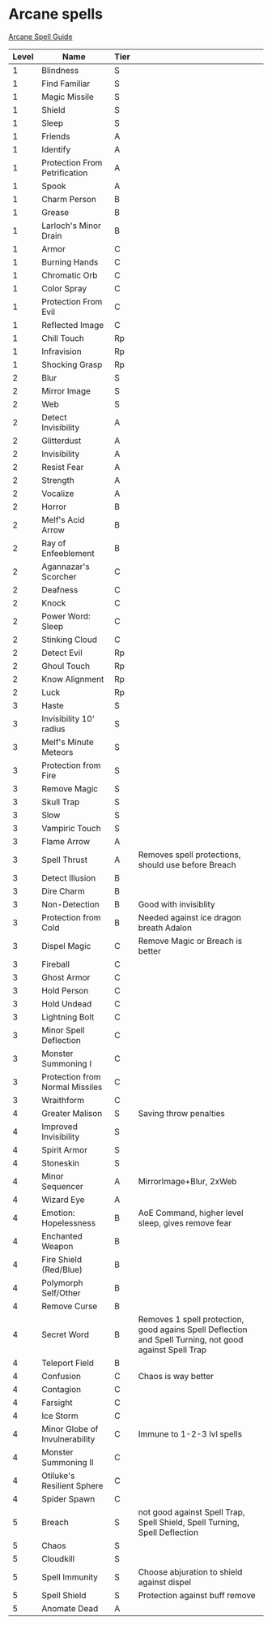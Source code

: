 * Arcane spells
  [[https://www.youtube.com/playlist?list=PLAmVMMzG6qEpbGUBZeI-HFBPABJyRY1Kx][Arcane Spell Guide]]
  |-------+---------------------------------+------+---------------------------------------------------------------------------------------------------------|
  | Level | Name                            | Tier |                                                                                                         |
  |-------+---------------------------------+------+---------------------------------------------------------------------------------------------------------|
  |     1 | Blindness                       | S    |                                                                                                         |
  |     1 | Find Familiar                   | S    |                                                                                                         |
  |     1 | Magic Missile                   | S    |                                                                                                         |
  |     1 | Shield                          | S    |                                                                                                         |
  |     1 | Sleep                           | S    |                                                                                                         |
  |     1 | Friends                         | A    |                                                                                                         |
  |     1 | Identify                        | A    |                                                                                                         |
  |     1 | Protection From Petrification   | A    |                                                                                                         |
  |     1 | Spook                           | A    |                                                                                                         |
  |     1 | Charm Person                    | B    |                                                                                                         |
  |     1 | Grease                          | B    |                                                                                                         |
  |     1 | Larloch's Minor Drain           | B    |                                                                                                         |
  |     1 | Armor                           | C    |                                                                                                         |
  |     1 | Burning Hands                   | C    |                                                                                                         |
  |     1 | Chromatic Orb                   | C    |                                                                                                         |
  |     1 | Color Spray                     | C    |                                                                                                         |
  |     1 | Protection From Evil            | C    |                                                                                                         |
  |     1 | Reflected Image                 | C    |                                                                                                         |
  |     1 | Chill Touch                     | Rp   |                                                                                                         |
  |     1 | Infravision                     | Rp   |                                                                                                         |
  |     1 | Shocking Grasp                  | Rp   |                                                                                                         |
  |-------+---------------------------------+------+---------------------------------------------------------------------------------------------------------|
  |     2 | Blur                            | S    |                                                                                                         |
  |     2 | Mirror Image                    | S    |                                                                                                         |
  |     2 | Web                             | S    |                                                                                                         |
  |     2 | Detect Invisibility             | A    |                                                                                                         |
  |     2 | Glitterdust                     | A    |                                                                                                         |
  |     2 | Invisibility                    | A    |                                                                                                         |
  |     2 | Resist Fear                     | A    |                                                                                                         |
  |     2 | Strength                        | A    |                                                                                                         |
  |     2 | Vocalize                        | A    |                                                                                                         |
  |     2 | Horror                          | B    |                                                                                                         |
  |     2 | Melf's Acid Arrow               | B    |                                                                                                         |
  |     2 | Ray of Enfeeblement             | B    |                                                                                                         |
  |     2 | Agannazar's Scorcher            | C    |                                                                                                         |
  |     2 | Deafness                        | C    |                                                                                                         |
  |     2 | Knock                           | C    |                                                                                                         |
  |     2 | Power Word: Sleep               | C    |                                                                                                         |
  |     2 | Stinking Cloud                  | C    |                                                                                                         |
  |     2 | Detect Evil                     | Rp   |                                                                                                         |
  |     2 | Ghoul Touch                     | Rp   |                                                                                                         |
  |     2 | Know Alignment                  | Rp   |                                                                                                         |
  |     2 | Luck                            | Rp   |                                                                                                         |
  |-------+---------------------------------+------+---------------------------------------------------------------------------------------------------------|
  |     3 | Haste                           | S    |                                                                                                         |
  |     3 | Invisibility 10' radius         | S    |                                                                                                         |
  |     3 | Melf's Minute Meteors           | S    |                                                                                                         |
  |     3 | Protection from Fire            | S    |                                                                                                         |
  |     3 | Remove Magic                    | S    |                                                                                                         |
  |     3 | Skull Trap                      | S    |                                                                                                         |
  |     3 | Slow                            | S    |                                                                                                         |
  |     3 | Vampiric Touch                  | S    |                                                                                                         |
  |     3 | Flame Arrow                     | A    |                                                                                                         |
  |     3 | Spell Thrust                    | A    | Removes spell protections, should use before Breach                                                     |
  |     3 | Detect Illusion                 | B    |                                                                                                         |
  |     3 | Dire Charm                      | B    |                                                                                                         |
  |     3 | Non-Detection                   | B    | Good with invisiblity                                                                                   |
  |     3 | Protection from Cold            | B    | Needed against ice dragon breath Adalon                                                                 |
  |     3 | Dispel Magic                    | C    | Remove Magic or Breach is better                                                                        |
  |     3 | Fireball                        | C    |                                                                                                         |
  |     3 | Ghost Armor                     | C    |                                                                                                         |
  |     3 | Hold Person                     | C    |                                                                                                         |
  |     3 | Hold Undead                     | C    |                                                                                                         |
  |     3 | Lightning Bolt                  | C    |                                                                                                         |
  |     3 | Minor Spell Deflection          | C    |                                                                                                         |
  |     3 | Monster Summoning I             | C    |                                                                                                         |
  |     3 | Protection from Normal Missiles | C    |                                                                                                         |
  |     3 | Wraithform                      | C    |                                                                                                         |
  |-------+---------------------------------+------+---------------------------------------------------------------------------------------------------------|
  |     4 | Greater Malison                 | S    | Saving throw penalties                                                                                  |
  |     4 | Improved Invisibility           | S    |                                                                                                         |
  |     4 | Spirit Armor                    | S    |                                                                                                         |
  |     4 | Stoneskin                       | S    |                                                                                                         |
  |     4 | Minor Sequencer                 | A    | MirrorImage+Blur, 2xWeb                                                                                 |
  |     4 | Wizard Eye                      | A    |                                                                                                         |
  |     4 | Emotion: Hopelessness           | B    | AoE Command, higher level sleep, gives remove fear                                                      |
  |     4 | Enchanted Weapon                | B    |                                                                                                         |
  |     4 | Fire Shield (Red/Blue)          | B    |                                                                                                         |
  |     4 | Polymorph Self/Other            | B    |                                                                                                         |
  |     4 | Remove Curse                    | B    |                                                                                                         |
  |     4 | Secret Word                     | B    | Removes 1 spell protection, good agains Spell Deflection and Spell Turning, not good against Spell Trap |
  |     4 | Teleport Field                  | B    |                                                                                                         |
  |     4 | Confusion                       | C    | Chaos is way better                                                                                     |
  |     4 | Contagion                       | C    |                                                                                                         |
  |     4 | Farsight                        | C    |                                                                                                         |
  |     4 | Ice Storm                       | C    |                                                                                                         |
  |     4 | Minor Globe of Invulnerability  | C    | Immune to 1-2-3 lvl spells                                                                              |
  |     4 | Monster Summoning II            | C    |                                                                                                         |
  |     4 | Otiluke's Resilient Sphere      | C    |                                                                                                         |
  |     4 | Spider Spawn                    | C    |                                                                                                         |
  |-------+---------------------------------+------+---------------------------------------------------------------------------------------------------------|
  |     5 | Breach                          | S    | not good against Spell Trap, Spell Shield, Spell Turning, Spell Deflection                              |
  |     5 | Chaos                           | S    |                                                                                                         |
  |     5 | Cloudkill                       | S    |                                                                                                         |
  |     5 | Spell Immunity                  | S    | Choose abjuration to shield against dispel                                                              |
  |     5 | Spell Shield                    | S    | Protection against buff remove                                                        |
  |     5 | Anomate Dead                    | A    |                                                                                                         |
